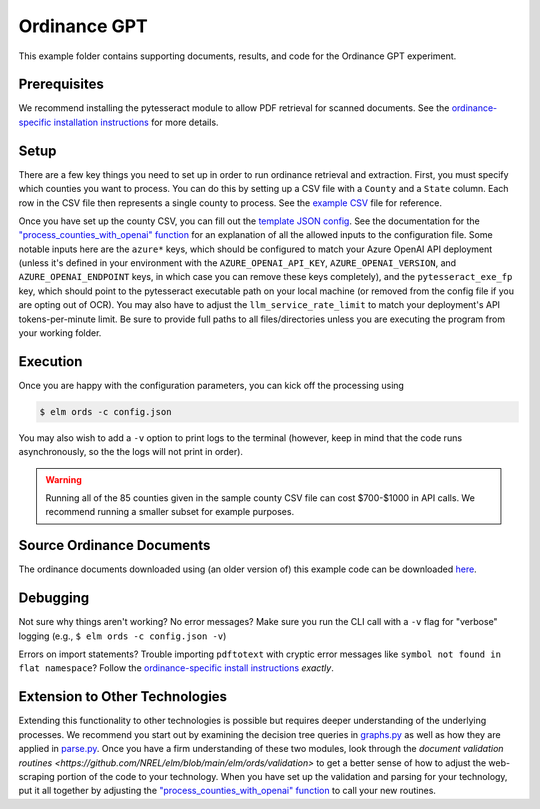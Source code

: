*************
Ordinance GPT
*************

This example folder contains supporting documents, results, and code for the
Ordinance GPT experiment.

Prerequisites
=============
We recommend installing the pytesseract module to allow PDF retrieval for scanned documents.
See the `ordinance-specific installation instructions <https://github.com/NREL/elm/blob/main/elm/ords/README.md>`_
for more details.

Setup
=====
There are a few key things you need to set up in order to run ordinance retrieval and extraction.
First, you must specify which counties you want to process. You can do this by setting up a CSV file
with a ``County`` and a ``State`` column. Each row in the CSV file then represents a single county to process.
See the `example CSV <https://github.com/NREL/elm/blob/main/examples/ordinance_gpt/counties.csv>`_
file for reference.

Once you have set up the county CSV, you can fill out the
`template JSON config <https://github.com/NREL/elm/blob/main/examples/ordinance_gpt/config.json>`_.
See the documentation for the `"process_counties_with_openai" function <https://github.com/NREL/elm/blob/main/elm/ords/process.py>`_
for an explanation of all the allowed inputs to the configuration file.
Some notable inputs here are the ``azure*`` keys, which should be configured to match your Azure OpenAI API
deployment (unless it's defined in your environment with the ``AZURE_OPENAI_API_KEY``, ``AZURE_OPENAI_VERSION``,
and ``AZURE_OPENAI_ENDPOINT`` keys, in which case you can remove these keys completely),
and the ``pytesseract_exe_fp`` key, which should point to the pytesseract executable path on your
local machine (or removed from the config file if you are opting out of OCR). You may also have to adjust
the ``llm_service_rate_limit`` to match your deployment's API tokens-per-minute limit. Be sure to provide full
paths to all files/directories unless you are executing the program from your working folder.

Execution
=========
Once you are happy with the configuration parameters, you can kick off the processing using

.. code-block:: bash

    $ elm ords -c config.json

You may also wish to add a ``-v`` option to print logs to the terminal (however, keep in mind that the code runs
asynchronously, so the the logs will not print in order).

.. WARNING:: Running all of the 85 counties given in the sample county CSV file can cost $700-$1000 in API calls. We recommend running a smaller subset for example purposes.

Source Ordinance Documents
==========================

The ordinance documents downloaded using (an older version of) this example code can be downloaded `here
<https://app.box.com/s/a8oi8jotb9vnu55rzdul7e291jnn7hmq>`_.

Debugging
=========
Not sure why things aren't working? No error messages? Make sure you run the CLI call with a ``-v`` flag for "verbose" logging (e.g., ``$ elm ords -c config.json -v``)

Errors on import statements? Trouble importing ``pdftotext`` with cryptic error messages like ``symbol not found in flat namespace``? Follow the `ordinance-specific install instructions <https://github.com/NREL/elm/blob/main/elm/ords/README.md>`_ *exactly*.

Extension to Other Technologies
===============================
Extending this functionality to other technologies is possible but requires deeper understanding of the underlying processes.
We recommend you start out by examining the decision tree queries in `graphs.py <https://github.com/NREL/elm/blob/main/elm/ords/extraction/graphs.py>`_
as well as how they are applied in `parse.py <https://github.com/NREL/elm/blob/main/elm/ords/extraction/parse.py>`_. Once you
have a firm understanding of these two modules, look through the
`document validation routines <https://github.com/NREL/elm/blob/main/elm/ords/validation>` to get a better sense of how to
adjust the web-scraping portion of the code to your technology. When you have set up the validation and parsing for your
technology, put it all together by adjusting the `"process_counties_with_openai" function <https://github.com/NREL/elm/blob/main/elm/ords/process.py>`_
to call your new routines.
